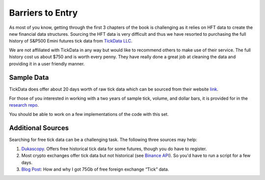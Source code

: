
=================
Barriers to Entry
=================

As most of you know, getting through the first 3 chapters of the book is challenging as it relies on HFT data to 
create the new financial data structures. Sourcing the HFT data is very difficult and thus we have resorted to purchasing the full history of S&P500 Emini futures tick data from `TickData LLC`_.

We are not affiliated with TickData in any way but would like to recommend others to make use of their service. The full history cost us about $750 and is worth every penny. They have really done a great job at cleaning the data and providing it in a user friendly manner. 

.. _TickData LLC: https://www.tickdata.com/


Sample Data
===========

TickData does offer about 20 days worth of raw tick data which can be sourced from their website `link`_.

For those of you interested in working with a two years of sample tick, volume, and dollar bars, it is provided for in the `research repo`_.

You should be able to work on a few implementations of the code with this set. 

.. _link: https://s3-us-west-2.amazonaws.com/tick-data-s3/downloads/ES_Sample.zip
.. _research repo: https://github.com/hudson-and-thames/research/tree/master/Sample-Data


Additional Sources
==================

Searching for free tick data can be a challenging task. The following three sources may help:

1. `Dukascopy`_. Offers free historical tick data for some futures, though you do have to register.
2. Most crypto exchanges offer tick data but not historical (see `Binance API`_). So you'd have to run a script for a few days.
3. `Blog Post`_: How and why I got 75Gb of free foreign exchange “Tick” data.

.. _Dukascopy: https://www.dukascopy.com/swiss/english/marketwatch/historical/
.. _Binance API: https://github.com/binance-exchange/binance-official-api-docs/blob/master/rest-api.md
.. _Blog Post: https://towardsdatascience.com/how-and-why-i-got-75gb-of-free-foreign-exchange-tick-data-9ca78f5fa26c